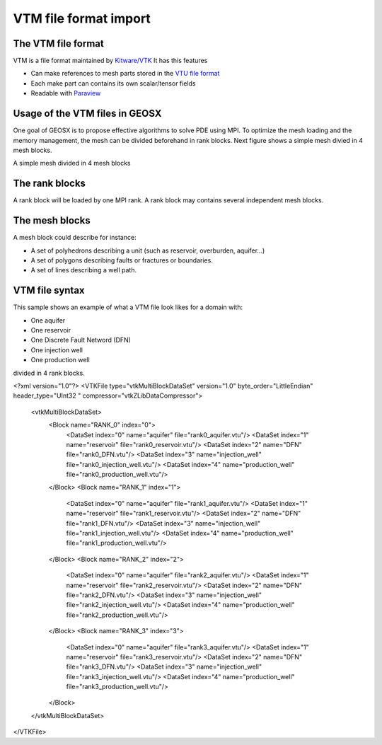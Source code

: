 ======================
VTM file format import
======================

The VTM file format
-------------------
VTM is a file format maintained by `Kitware/VTK`_
It has this features

- Can make references to mesh parts stored in the `VTU file format`_
- Each make part can contains its own scalar/tensor fields
- Readable with Paraview_
 
Usage of the VTM files in GEOSX
-------------------------------
One goal of GEOSX is to propose effective algorithms to solve PDE using MPI.
To optimize the mesh loading and the memory management, the mesh can be divided beforehand
in rank blocks. Next figure shows a simple mesh divied in 4 mesh blocks.

.. class:: center 
.. image:: images/rankBlocks.png

.. class:: center 
A simple mesh divided in 4 mesh blocks

The rank blocks
---------------
A rank block will be loaded by one MPI rank. A rank block may contains several independent
mesh blocks. 

The mesh blocks
---------------
A mesh block could describe for instance:

- A set of polyhedrons describing a unit (such as reservoir, overburden, aquifer...)
- A set of polygons describing faults or fractures or boundaries.
- A set of lines describing a well path.

VTM file syntax
---------------
This sample shows an example of what a VTM file look likes for a domain with:

- One aquifer
- One reservoir
- One Discrete Fault Netword (DFN)
- One injection well
- One production well

divided in 4 rank blocks.

.. code-block::

<?xml version="1.0"?>
<VTKFile type="vtkMultiBlockDataSet" version="1.0" byte_order="LittleEndian" header_type="UInt32    " compressor="vtkZLibDataCompressor">
  <vtkMultiBlockDataSet>
    <Block name="RANK_0" index="0">
       <DataSet index="0" name="aquifer" file="rank0_aquifer.vtu"/>
       <DataSet index="1" name="reservoir" file="rank0_reservoir.vtu"/>
       <DataSet index="2" name="DFN" file="rank0_DFN.vtu"/>
       <DataSet index="3" name="injection_well" file="rank0_injection_well.vtu"/>
       <DataSet index="4" name="production_well" file="rank0_production_well.vtu"/>
    </Block>
    <Block name="RANK_1" index="1">
       <DataSet index="0" name="aquifer" file="rank1_aquifer.vtu"/>
       <DataSet index="1" name="reservoir" file="rank1_reservoir.vtu"/>
       <DataSet index="2" name="DFN" file="rank1_DFN.vtu"/>
       <DataSet index="3" name="injection_well" file="rank1_injection_well.vtu"/>
       <DataSet index="4" name="production_well" file="rank1_production_well.vtu"/>
    </Block>
    <Block name="RANK_2" index="2">
       <DataSet index="0" name="aquifer" file="rank2_aquifer.vtu"/>
       <DataSet index="1" name="reservoir" file="rank2_reservoir.vtu"/>
       <DataSet index="2" name="DFN" file="rank2_DFN.vtu"/>
       <DataSet index="3" name="injection_well" file="rank2_injection_well.vtu"/>
       <DataSet index="4" name="production_well" file="rank2_production_well.vtu"/>
    </Block>
    <Block name="RANK_3" index="3">
       <DataSet index="0" name="aquifer" file="rank3_aquifer.vtu"/>
       <DataSet index="1" name="reservoir" file="rank3_reservoir.vtu"/>
       <DataSet index="2" name="DFN" file="rank3_DFN.vtu"/>
       <DataSet index="3" name="injection_well" file="rank3_injection_well.vtu"/>
       <DataSet index="4" name="production_well" file="rank3_production_well.vtu"/>
    </Block>
  </vtkMultiBlockDataSet>
</VTKFile>




.. _`Kitware/VTK` : https://www.vtk.org/
.. _`VTU file format` : www.vtk.org/VTK/img/file-formats.pdf
.. _Paraview : https://www.paraview.org/
